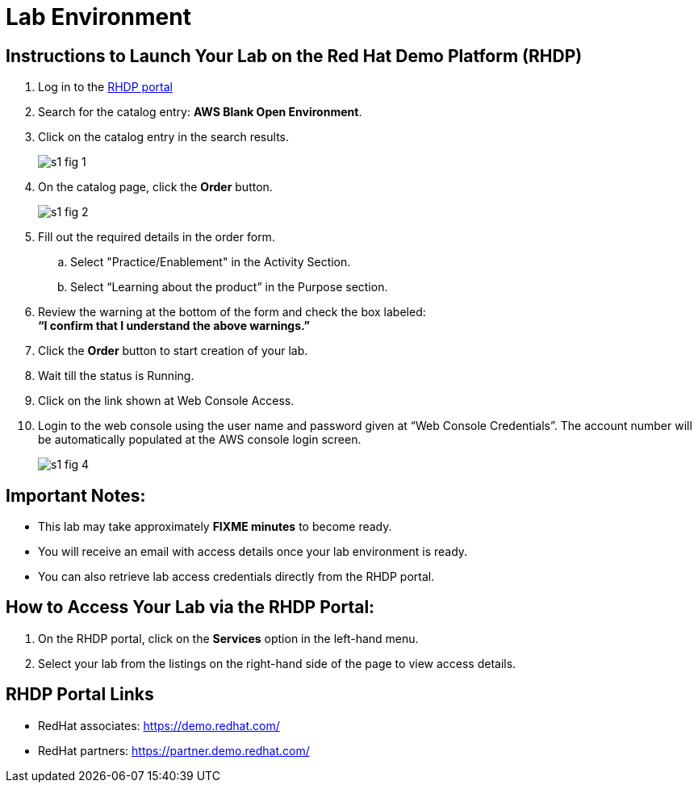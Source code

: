 = Lab Environment

== Instructions to Launch Your Lab on the Red Hat Demo Platform (RHDP)

1. Log in to the xref:#RHDP-Portal-Links[RHDP portal]

2. Search for the catalog entry: **AWS Blank Open Environment**.

3. Click on the catalog entry in the search results.
+
image::s1-fig-1.jpg[]

4. On the catalog page, click the **Order** button.
+
image::s1-fig-2.jpg[]

5. Fill out the required details in the order form.

.. Select "Practice/Enablement" in the Activity Section.

.. Select “Learning about the product” in the Purpose section.

6. Review the warning at the bottom of the form and check the box labeled: +
   *“I confirm that I understand the above warnings.”*

7. Click the **Order** button to start creation of your lab.

8. Wait till the status is Running.

9. Click on the link shown at Web Console Access.

10. Login to the web console using the user name and password given at “Web Console Credentials”. The account number will be automatically populated at the AWS console login screen.
+
image::s1-fig-4.jpg[]

== Important Notes:

- This lab may take approximately **FIXME minutes** to become ready.
- You will receive an email with access details once your lab environment is ready.
- You can also retrieve lab access credentials directly from the RHDP portal.

== How to Access Your Lab via the RHDP Portal:

. On the RHDP portal, click on the **Services** option in the left-hand menu.

. Select your lab from the listings on the right-hand side of the page to view access details.

[[RHDP-Portal-Links]]
== RHDP Portal Links
- RedHat associates: https://demo.redhat.com/[https://demo.redhat.com/,window=_blank]
- RedHat partners: https://partner.demo.redhat.com/[https://partner.demo.redhat.com/,window=_blank]


